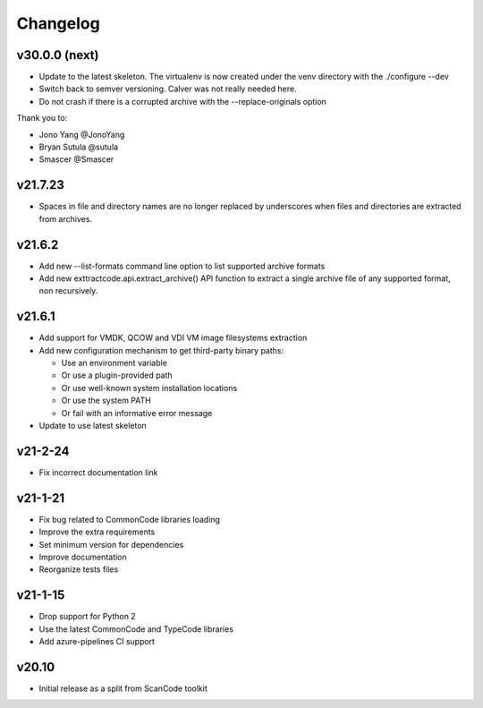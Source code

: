 Changelog
=========

v30.0.0 (next)
--------

- Update to the latest skeleton. The virtualenv is now created under the venv
  directory with the ./configure --dev
- Switch back to semver versioning. Calver was not really needed here.
- Do not crash if there is a corrupted archive with the --replace-originals
  option

Thank you to:

- Jono Yang @JonoYang
- Bryan Sutula @sutula
- Smascer @Smascer


v21.7.23
--------

- Spaces in file and directory names are no longer replaced by underscores when
  files and directories are extracted from archives.

v21.6.2
-------

- Add new --list-formats command line option to list supported archive formats
- Add new exttractcode.api.extract_archive() API function to extract a single
  archive file of any supported format, non recursively.


v21.6.1
-------

- Add support for VMDK, QCOW and VDI VM image filesystems extraction
- Add new configuration mechanism to get third-party binary paths:

  - Use an environment variable
  - Or use a plugin-provided path
  - Or use well-known system installation locations
  - Or use the system PATH
  - Or fail with an informative error message

- Update to use latest skeleton


v21-2-24
----------

- Fix incorrect documentation link


v21-1-21
----------

- Fix bug related to CommonCode libraries loading
- Improve the extra requirements
- Set minimum version for dependencies
- Improve documentation
- Reorganize tests files


v21-1-15
----------

- Drop support for Python 2
- Use the latest CommonCode and TypeCode libraries
- Add azure-pipelines CI support


v20.10
------

- Initial release as a split from ScanCode toolkit
